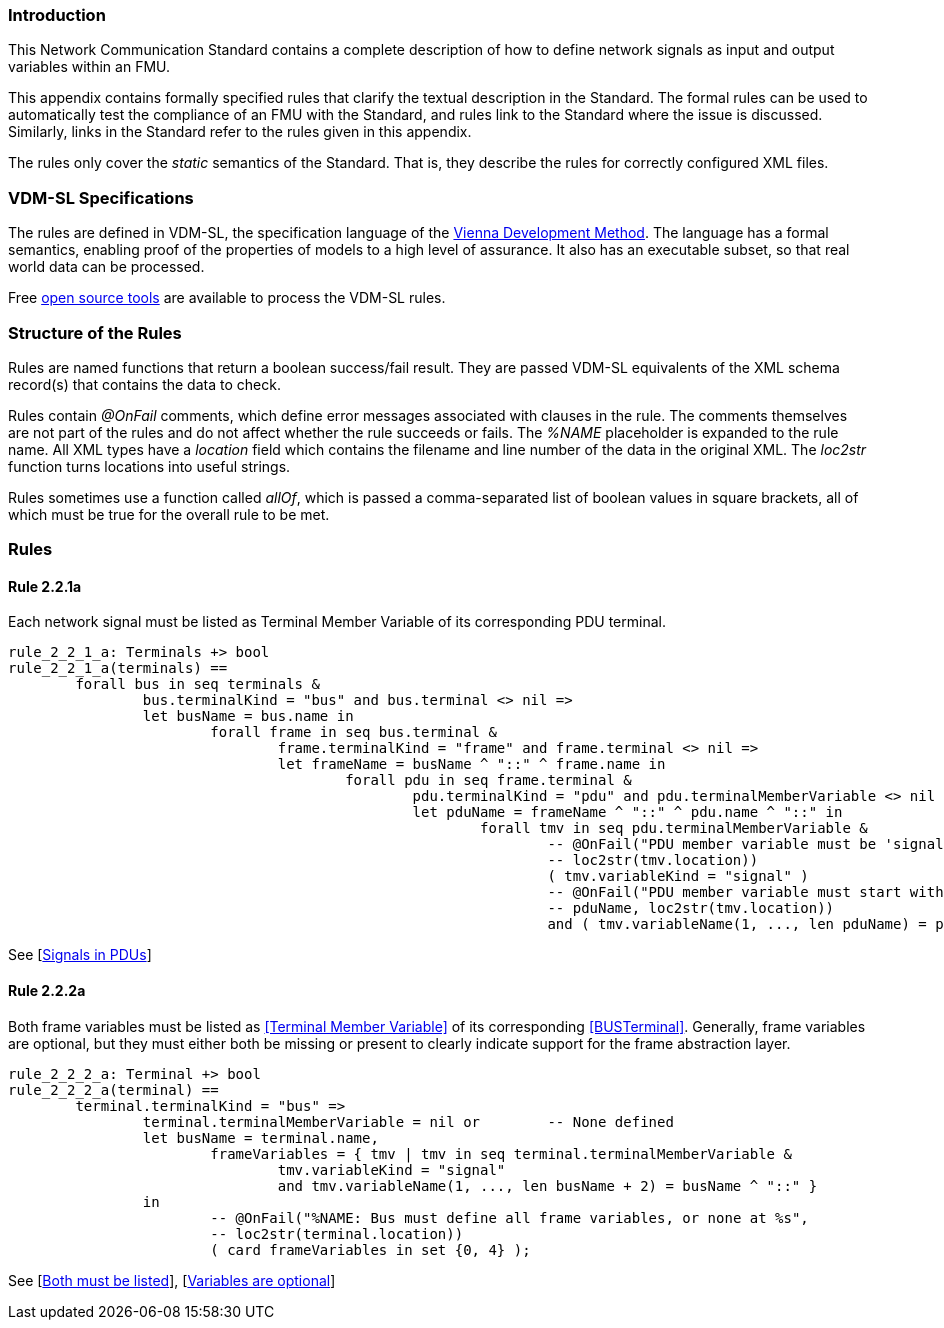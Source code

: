 //*********************************************************************************
//
//	Copyright (c) 2017-2022, INTO-CPS Association,
//	c/o Professor Peter Gorm Larsen, Department of Engineering
//	Finlandsgade 22, 8200 Aarhus N.
//
//	MIT Licence:
//
//	Permission is hereby granted, free of charge, to any person obtaining a copy of
//	this software and associated documentation files (the "Software"), to deal in
//	the Software without restriction, including without limitation the rights to use,
//	copy, modify, merge, publish, distribute, sublicense, and/or sell copies of the
//	Software, and to permit persons to whom the Software is furnished to do so,
//	subject to the following conditions:
//
//	The above copyright notice and this permission notice shall be included in all
//	copies or substantial portions of the Software.
//
//	THE SOFTWARE IS PROVIDED "AS IS", WITHOUT WARRANTY OF ANY KIND, EXPRESS OR IMPLIED,
//	INCLUDING BUT NOT LIMITED TO THE WARRANTIES OF MERCHANTABILITY, FITNESS FOR A
//	PARTICULAR PURPOSE AND NONINFRINGEMENT. IN NO EVENT SHALL THE AUTHORS OR COPYRIGHT
//	HOLDERS BE LIABLE FOR ANY CLAIM, DAMAGES OR OTHER LIABILITY, WHETHER IN AN ACTION
//	OF CONTRACT, TORT OR OTHERWISE, ARISING FROM, OUT OF OR IN CONNECTION WITH THE
//	SOFTWARE OR THE USE OR OTHER DEALINGS IN THE SOFTWARE.
//
//	SPDX-License-Identifier: MIT
//
//********************************************************************************/

=== Introduction

This Network Communication Standard contains a complete description of how to define network signals as input and output variables within an FMU.

This appendix contains formally specified rules that clarify the textual description in the Standard. The formal rules can be used to automatically test the compliance of an FMU with the Standard, and rules link to the Standard where the issue is discussed. Similarly, links in the Standard refer to the rules given in this appendix.

The rules only cover the _static_ semantics of the Standard. That is, they describe the rules for correctly configured XML files.

=== VDM-SL Specifications

The rules are defined in VDM-SL, the specification language of the https://en.wikipedia.org/wiki/Vienna_Development_Method[Vienna Development Method].  The language has a formal semantics, enabling proof of the properties of models to a high level of assurance. It also has an executable subset, so that real world data can be processed.

Free https://github.com/overturetool/vdm-vscode[open source tools] are available to process the VDM-SL rules.

=== Structure of the Rules

Rules are named functions that return a boolean success/fail result. They are passed VDM-SL equivalents of the XML schema record(s) that contains the data to check.

Rules contain _@OnFail_ comments, which define error messages associated with clauses in the rule. The comments themselves are not part of the rules and do not affect whether the rule succeeds or fails. The _%NAME_ placeholder is expanded to the rule name. All XML types have a _location_ field which contains the filename and line number of the data in the original XML. The _loc2str_ function turns locations into useful strings.

Rules sometimes use a function called _allOf_, which is passed a comma-separated list of boolean values in square brackets, all of which must be true for the overall rule to be met.

=== Rules

// This adds the "functions" section header for VDM
ifdef::hidden[]
// {vdm}
functions
// {vdm}
endif::[]

==== Rule 2.2.1a [[rule_2.2.1a]]
Each network signal must be listed as Terminal Member Variable of its corresponding PDU terminal.
// {vdm}
----
rule_2_2_1_a: Terminals +> bool
rule_2_2_1_a(terminals) ==
	forall bus in seq terminals &
		bus.terminalKind = "bus" and bus.terminal <> nil =>
		let busName = bus.name in
			forall frame in seq bus.terminal &
				frame.terminalKind = "frame" and frame.terminal <> nil =>
				let frameName = busName ^ "::" ^ frame.name in
					forall pdu in seq frame.terminal &
						pdu.terminalKind = "pdu" and pdu.terminalMemberVariable <> nil =>
						let pduName = frameName ^ "::" ^ pdu.name ^ "::" in
							forall tmv in seq pdu.terminalMemberVariable &
								-- @OnFail("PDU member variable must be 'signal' at %s",
								-- loc2str(tmv.location))
								( tmv.variableKind = "signal" )
								-- @OnFail("PDU member variable must start with '%s' at %s",
								-- pduName, loc2str(tmv.location))
								and ( tmv.variableName(1, ..., len pduName) = pduName );
----
// {vdm}
See [<<apply_2.2.1a_1, Signals in PDUs>>]

==== Rule 2.2.2a [[rule_2.2.2a]]
Both frame variables must be listed as <<Terminal Member Variable>> of its corresponding <<BUSTerminal>>. Generally, frame variables are optional, but they must either both be missing or present to clearly indicate support for the frame abstraction layer.
// {vdm}
----
rule_2_2_2_a: Terminal +> bool
rule_2_2_2_a(terminal) ==
	terminal.terminalKind = "bus" =>
		terminal.terminalMemberVariable = nil or	-- None defined
		let busName = terminal.name,
			frameVariables = { tmv | tmv in seq terminal.terminalMemberVariable &
				tmv.variableKind = "signal"
				and tmv.variableName(1, ..., len busName + 2) = busName ^ "::" }
		in
			-- @OnFail("%NAME: Bus must define all frame variables, or none at %s",
			-- loc2str(terminal.location))
			( card frameVariables in set {0, 4} );
----
// {vdm}
See [<<apply_2.2.2a_1, Both must be listed>>], [<<apply_2.2.2a_2, Variables are optional>>]


// This adds the document references that the tools use to report links in errors.
ifdef::hidden[]
// {vdm}
values
docReferences : ReferenceMap =
{
	"2.2.1a" |-> [ "<LS_BUS_STANDARD>#apply_2.2.1a_1" ],
	"2.2.2a" |-> [ "<LS_BUS_STANDARD>#apply_2.2.2a_1", "<LS_BUS_STANDARD>#apply_2.2.2a_2" ]
}
// {vdm}
endif::[]
